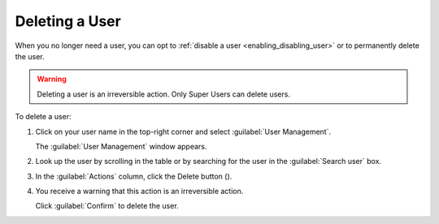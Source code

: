 .. |user_delete| image:: ../_static/user_delete.png

.. _deleting_user:

Deleting a User
===============

When you no longer need a user, you can opt to :ref:`disable a user <enabling_disabling_user>` or to permanently
delete the user.

.. warning::

   Deleting a user is an irreversible action. Only Super Users can delete users.

To delete a user:

#. Click on your user name in the top-right corner and select :guilabel:`User Management`.

   The :guilabel:`User Management` window appears.
#. Look up the user by scrolling in the table or by searching for the user in the :guilabel:`Search user` 
   box.
#. In the :guilabel:`Actions` column, click the Delete button (|user_delete|).
#. You receive a warning that this action is an irreversible action. 

   Click :guilabel:`Confirm` to delete the user.
